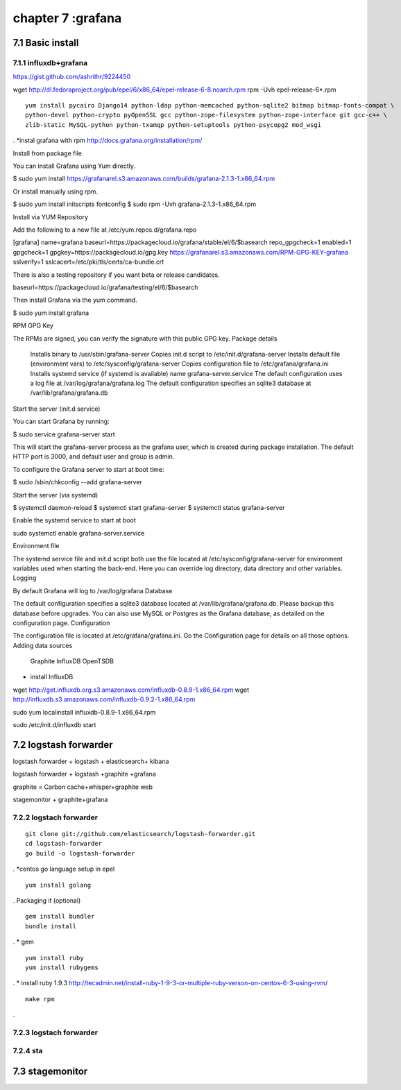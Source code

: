 .. _`LinuxCMD`:

chapter 7 :grafana
============================


7.1 Basic install
------------------------



7.1.1 influxdb+grafana
~~~~~~~~~~~~~~~~~~~~~~~~~~~~~~~~~~~~~~~~~~~

https://gist.github.com/ashrithr/9224450

wget http://dl.fedoraproject.org/pub/epel/6/x86_64/epel-release-6-8.noarch.rpm
rpm -Uvh epel-release-6*.rpm

::

    yum install pycairo Django14 python-ldap python-memcached python-sqlite2 bitmap bitmap-fonts-compat \
    python-devel python-crypto pyOpenSSL gcc python-zope-filesystem python-zope-interface git gcc-c++ \
    zlib-static MySQL-python python-txamqp python-setuptools python-psycopg2 mod_wsgi

.
*instal grafana with rpm
http://docs.grafana.org/installation/rpm/


Install from package file

You can install Grafana using Yum directly.

$ sudo yum install https://grafanarel.s3.amazonaws.com/builds/grafana-2.1.3-1.x86_64.rpm

Or install manually using rpm.

$ sudo yum install initscripts fontconfig
$ sudo rpm -Uvh grafana-2.1.3-1.x86_64.rpm

Install via YUM Repository

Add the following to a new file at /etc/yum.repos.d/grafana.repo

[grafana]
name=grafana
baseurl=https://packagecloud.io/grafana/stable/el/6/$basearch
repo_gpgcheck=1
enabled=1
gpgcheck=1
gpgkey=https://packagecloud.io/gpg.key https://grafanarel.s3.amazonaws.com/RPM-GPG-KEY-grafana
sslverify=1
sslcacert=/etc/pki/tls/certs/ca-bundle.crt

There is also a testing repository if you want beta or release candidates.

baseurl=https://packagecloud.io/grafana/testing/el/6/$basearch

Then install Grafana via the yum command.

$ sudo yum install grafana

RPM GPG Key

The RPMs are signed, you can verify the signature with this public GPG key.
Package details

    Installs binary to /usr/sbin/grafana-server
    Copies init.d script to /etc/init.d/grafana-server
    Installs default file (environment vars) to /etc/sysconfig/grafana-server
    Copies configuration file to /etc/grafana/grafana.ini
    Installs systemd service (if systemd is available) name grafana-server.service
    The default configuration uses a log file at /var/log/grafana/grafana.log
    The default configuration specifies an sqlite3 database at /var/lib/grafana/grafana.db

Start the server (init.d service)

You can start Grafana by running:

$ sudo service grafana-server start

This will start the grafana-server process as the grafana user, which is created during package installation. The default HTTP port is 3000, and default user and group is admin.

To configure the Grafana server to start at boot time:

$ sudo /sbin/chkconfig --add grafana-server

Start the server (via systemd)

$ systemctl daemon-reload
$ systemctl start grafana-server
$ systemctl status grafana-server

Enable the systemd service to start at boot

sudo systemctl enable grafana-server.service

Environment file

The systemd service file and init.d script both use the file located at /etc/sysconfig/grafana-server for environment
variables used when starting the back-end. Here you can override log directory, data directory and other variables.
Logging

By default Grafana will log to /var/log/grafana
Database

The default configuration specifies a sqlite3 database located at /var/lib/grafana/grafana.db. Please backup this
database before upgrades. You can also use MySQL or Postgres as the Grafana database, as detailed on the configuration page.
Configuration

The configuration file is located at /etc/grafana/grafana.ini. Go the Configuration page for details on all those options.
Adding data sources

    Graphite
    InfluxDB
    OpenTSDB


* install InfluxDB

wget http://get.influxdb.org.s3.amazonaws.com/influxdb-0.8.9-1.x86_64.rpm
wget http://influxdb.s3.amazonaws.com/influxdb-0.9.2-1.x86_64.rpm

sudo yum localinstall influxdb-0.8.9-1.x86_64.rpm

sudo /etc/init.d/influxdb start



7.2 logstash forwarder
------------------------
logstash forwarder + logstash + elasticsearch+ kibana

logstash forwarder + logstash +graphite +grafana

graphite = Carbon cache+whisper+graphite web

stagemonitor + graphite+grafana




7.2.2 logstach forwarder
~~~~~~~~~~~~~~~~~~~~~~~~~~~~~~~~~~~~~~~~~~~

::

    git clone git://github.com/elasticsearch/logstash-forwarder.git
    cd logstash-forwarder
    go build -o logstash-forwarder


.
*centos go language setup
in epel

::

    yum install golang
.
Packaging it (optional)
::

    gem install bundler
    bundle install

.
* gem
::

    yum install ruby
    yum install rubygems
.
* install ruby 1.9.3
http://tecadmin.net/install-ruby-1-9-3-or-multiple-ruby-verson-on-centos-6-3-using-rvm/


::

    make rpm
.





7.2.3 logstach forwarder
~~~~~~~~~~~~~~~~~~~~~~~~~~~~~~~~~~~~~~~~~~~


7.2.4 sta
~~~~~~~~~~~~~~~~~~~~~~~~~~~~~~~~~~~~~~~~~~~


7.3 stagemonitor
------------------------
